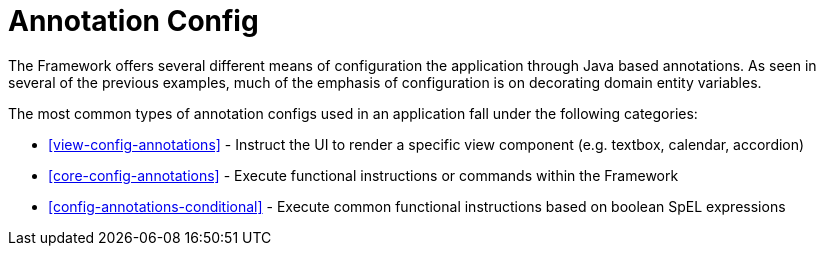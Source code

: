 [[configuration-annotations]]
= Annotation Config

The Framework offers several different means of configuration the application through Java based annotations. As seen in several of the previous examples, much of the emphasis of configuration is on decorating domain entity variables.

The most common types of annotation configs used in an application fall under the following categories:

* <<view-config-annotations>> - Instruct the UI to render a specific view component (e.g. textbox, calendar, accordion)
* <<core-config-annotations>> - Execute functional instructions or commands within the Framework
* <<config-annotations-conditional>> - Execute common functional instructions based on boolean SpEL expressions
